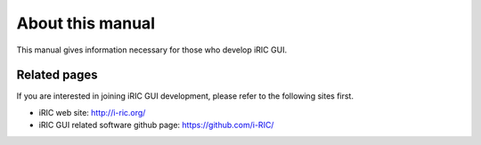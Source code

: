 About this manual
==================

This manual gives information necessary for those who develop iRIC GUI.

Related pages
--------------

If you are interested in joining iRIC GUI development, please refer to the following
sites first.

* iRIC web site: http://i-ric.org/

* iRIC GUI related software github page: https://github.com/i-RIC/

